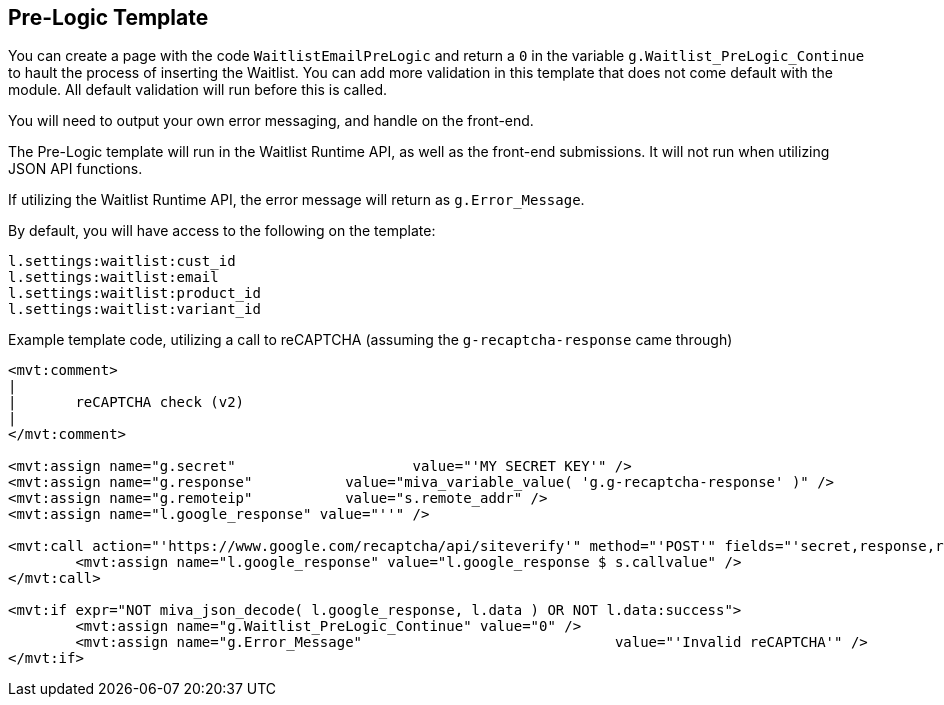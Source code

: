 <<<

[[_preLogicTemplate]]
== Pre-Logic Template

You can create a page with the code `WaitlistEmailPreLogic` and return a `0` in the variable `g.Waitlist_PreLogic_Continue` to hault the process of inserting the Waitlist. You can add more validation in this template that does not come default with the module. All default validation will run before this is called.

You will need to output your own error messaging, and handle on the front-end.

The Pre-Logic template will run in the Waitlist Runtime API, as well as the front-end submissions. It will not run when utilizing JSON API functions.

If utilizing the Waitlist Runtime API, the error message will return as `g.Error_Message`.

By default, you will have access to the following on the template:

[source,xml]
----
l.settings:waitlist:cust_id
l.settings:waitlist:email
l.settings:waitlist:product_id
l.settings:waitlist:variant_id
----

Example template code, utilizing a call to reCAPTCHA (assuming the `g-recaptcha-response` came through)

[source,xml]
----
<mvt:comment>
|
|	reCAPTCHA check (v2)
|
</mvt:comment>

<mvt:assign name="g.secret"			value="'MY SECRET KEY'" />
<mvt:assign name="g.response"		value="miva_variable_value( 'g.g-recaptcha-response' )" />
<mvt:assign name="g.remoteip"		value="s.remote_addr" />
<mvt:assign name="l.google_response" value="''" />

<mvt:call action="'https://www.google.com/recaptcha/api/siteverify'" method="'POST'" fields="'secret,response,remoteip'">
	<mvt:assign name="l.google_response" value="l.google_response $ s.callvalue" />
</mvt:call>

<mvt:if expr="NOT miva_json_decode( l.google_response, l.data ) OR NOT l.data:success">
	<mvt:assign name="g.Waitlist_PreLogic_Continue"	value="0" />
	<mvt:assign name="g.Error_Message"				value="'Invalid reCAPTCHA'" />
</mvt:if>
----

